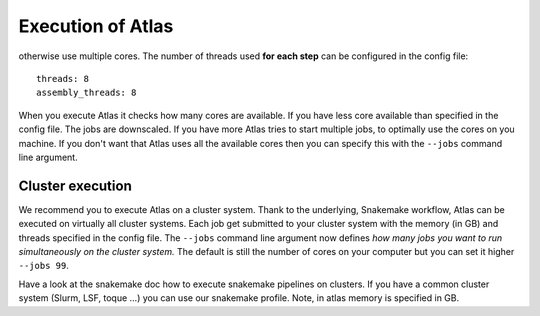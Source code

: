 .. _execution_system:

Execution of Atlas
==================
otherwise use multiple cores. The number of threads used **for each step** can be configured in the config file::

  threads: 8
  assembly_threads: 8

When you execute Atlas it checks how many cores are available. If you have less core available than specified in the config file.
The jobs are downscaled. If you have more Atlas tries to start multiple jobs, to optimally use the cores on you machine.
If you don't want that Atlas uses all the available cores then you can specify this with the ``--jobs`` command line argument.


Cluster execution
-----------------

We recommend you to execute Atlas on a cluster system. Thank to the underlying, Snakemake workflow, Atlas can be executed on virtually all cluster systems.
Each job get submitted to your cluster system with the memory (in GB) and threads specified in the config file. The ``--jobs`` command line argument now defines
*how many jobs you want to run simultaneously on the cluster system.* The default is still the number of cores on your computer but you can set it higher ``--jobs 99``.

Have a look at the snakemake doc how to execute snakemake pipelines on clusters. If you have a common cluster system (Slurm, LSF, toque ...) you can use our snakemake profile.
Note, in atlas memory is specified in GB.
